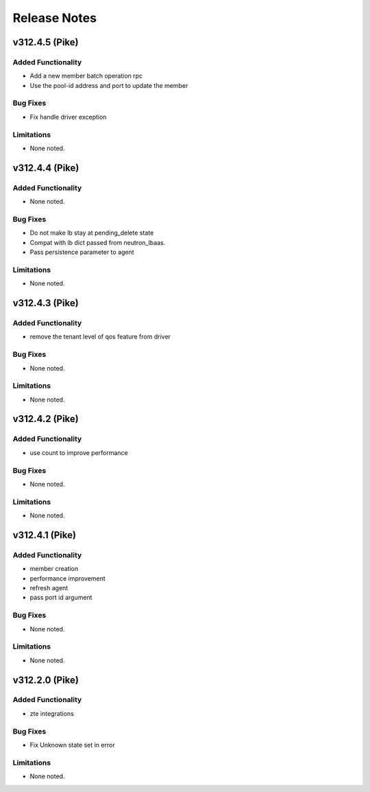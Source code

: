 .. index:: Release Notes

.. _Release Notes:

Release Notes
=============

v312.4.5 (Pike)
--------------

Added Functionality
```````````````````
* Add a new member batch operation rpc
* Use the pool-id address and port to update the member

Bug Fixes
`````````
* Fix handle driver exception

Limitations
```````````
* None noted.

v312.4.4 (Pike)
--------------

Added Functionality
```````````````````
* None noted.

Bug Fixes
`````````
* Do not make lb stay at pending_delete state
* Compat with lb dict passed from neutron_lbaas.
* Pass persistence parameter to agent

Limitations
```````````
* None noted.

v312.4.3 (Pike)
--------------

Added Functionality
```````````````````
* remove the tenant level of qos feature from driver

Bug Fixes
`````````
* None noted.

Limitations
```````````
* None noted.

v312.4.2 (Pike)
--------------

Added Functionality
```````````````````
* use count to improve performance

Bug Fixes
`````````
* None noted.

Limitations
```````````
* None noted.

v312.4.1 (Pike)
--------------

Added Functionality
```````````````````
* member creation
* performance improvement
* refresh agent
* pass port id argument


Bug Fixes
`````````
* None noted.


Limitations
```````````
* None noted.


v312.2.0 (Pike)
--------------

Added Functionality
```````````````````
* zte integrations


Bug Fixes
`````````
* Fix Unknown state set in error


Limitations
```````````
* None noted.
